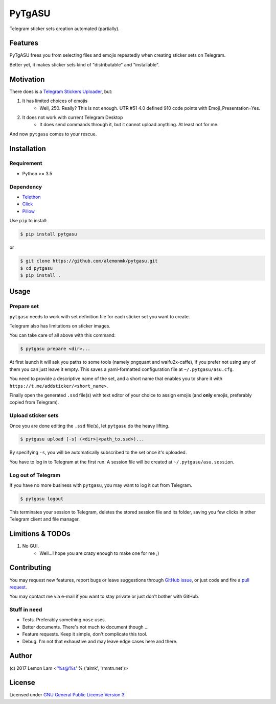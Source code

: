 =======
PyTgASU
=======

Telegram sticker sets creation automated (partially).

Features
--------
PyTgASU frees you from selecting files and emojis repeatedly when creating sticker sets on Telegram.

Better yet, it makes sticker sets kind of "distributable" and "installable".

Motivation
----------
There does is a `Telegram Stickers Uploader <http://telegramsu.lostberry.com/>`_, but:

1. It has limited choices of emojis
    - Well, 250. Really? This is not enough. UTR #51 4.0 defined 910 code points with Emoji_Presentation=Yes.

2. It does not work with current Telegram Desktop
    - It does send commands through it, but it cannot upload anything. At least not for me.

And now ``pytgasu`` comes to your rescue.

Installation
------------

Requirement
+++++++++++
- Python >= 3.5

Dependency
++++++++++
- `Telethon <https://github.com/LonamiWebs/Telethon>`_
- `Click <http://github.com/mitsuhiko/click>`_
- `Pillow <https://python-pillow.org/>`_

Use ``pip`` to install:

.. code-block:: bash

    $ pip install pytgasu

or

.. code-block:: bash

   $ git clone https://github.com/alemonmk/pytgasu.git
   $ cd pytgasu
   $ pip install .

Usage
-----

Prepare set
+++++++++++
``pytgasu`` needs to work with set definition file for each sticker set you want to create.

Telegram also has limitations on sticker images.

You can take care of all above with this command:

.. code-block:: bash

    $ pytgasu prepare <dir>...

At first launch it will ask you paths to some tools (namely pngquant and waifu2x-caffe), if you prefer not using any of them you can just leave it empty. This saves a yaml-formatted configuration file at ``~/.pytgasu/asu.cfg``.

You need to provide a descriptive name of the set, and a short name that enables you to share it with ``https://t.me/addsticker/<short_name>``.

Finally open the generated ``.ssd`` file(s) with text editor of your choice to assign emojis (and **only** emojis, preferably copied from Telegram).

Upload sticker sets
+++++++++++++++++++
Once you are done editing the ``.ssd`` file(s), let ``pytgasu`` do the heavy lifting.

.. code-block:: bash

    $ pytgasu upload [-s] (<dir>|<path_to.ssd>)...

By specifying ``-s``, you will be automatically subscribed to the set once it's uploaded.

You have to log in to Telegram at the first run. A session file will be created at ``~/.pytgasu/asu.session``.

Log out of Telegram
+++++++++++++++++++
If you have no more business with ``pytgasu``, you may want to log it out from Telegram.

.. code-block:: bash

    $ pytgasu logout

This terminates your session to Telegram, deletes the stored session file and its folder, saving you few clicks in other Telegram client and file manager.

Limitions & TODOs
-----------------
1. No GUI.
    - Well...I hope you are crazy enough to make one for me ;)

Contributing
------------
You may request new features, report bugs or leave suggestions through `GitHub issue <https://github.com/alemonmk/pytgasu/issues>`_, or just code and fire a `pull request <https://github.com/alemonmk/pytgasu/pulls>`_.

You may contact me via e-mail if you want to stay private or just don't bother with GitHub.

Stuff in need
+++++++++++++
- Tests. Preferably something ``nose`` uses.
- Better documents. There's not much to document though ...
- Feature requests. Keep it simple, don't complicate this tool.
- Debug. I'm not that exhaustive and may leave edge cases here and there.

Author
------
\(c) 2017 Lemon Lam <'%s@%s' % ('almk', 'rmntn.net')>

License
-------
Licensed under `GNU General Public License Version 3 <https://www.gnu.org/licenses/gpl-3.0.en.html>`_.
